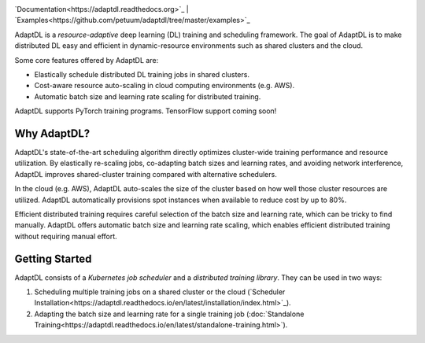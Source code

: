 .. image:: _static/img/AdaptDLHorizLogo.png
  :align: center

`Documentation<https://adaptdl.readthedocs.org>`_ |
`Examples<https://github.com/petuum/adaptdl/tree/master/examples>`_

.. include-start-after

AdaptDL is a *resource-adaptive* deep learning (DL) training and scheduling
framework. The goal of AdaptDL is to make distributed DL easy and efficient in
dynamic-resource environments such as shared clusters and the cloud.

Some core features offered by AdaptDL are:

*  Elastically schedule distributed DL training jobs in shared clusters.
*  Cost-aware resource auto-scaling in cloud computing environments (e.g. AWS).
*  Automatic batch size and learning rate scaling for distributed training.

AdaptDL supports PyTorch training programs. TensorFlow support coming soon!

Why AdaptDL?
------------

AdaptDL's state-of-the-art scheduling algorithm directly optimizes cluster-wide
training performance and resource utilization. By elastically re-scaling jobs,
co-adapting batch sizes and learning rates, and avoiding network interference,
AdaptDL improves shared-cluster training compared with alternative schedulers.

.. image:: _static/img/scheduling-performance.png
  :align: center

In the cloud (e.g. AWS), AdaptDL auto-scales the size of the cluster based on
how well those cluster resources are utilized. AdaptDL automatically
provisions spot instances when available to reduce cost by up to 80%.

Efficient distributed training requires careful selection of the batch size and
learning rate, which can be tricky to find manually. AdaptDL offers automatic
batch size and learning rate scaling, which enables efficient distributed
training without requiring manual effort.

.. image:: _static/img/autobsz-performance.png
  :align: center

.. include-end-before

Getting Started
---------------

AdaptDL consists of a *Kubernetes job scheduler* and a *distributed training
library*. They can be used in two ways:

1.  Scheduling multiple training jobs on a shared cluster or the cloud
    (`Scheduler Installation<https://adaptdl.readthedocs.io/en/latest/installation/index.html>`_).
2.  Adapting the batch size and learning rate for a single training job
    (:doc:`Standalone Training<https://adaptdl.readthedocs.io/en/latest/standalone-training.html>`).
